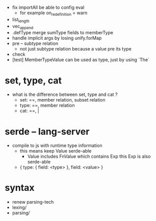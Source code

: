 - fix importAll
  be able to config eval
  - for example
    on_redefinition = warn
- list_length
- vec_append
- .defType merge sumType fields to memberType
- handle implicit args by losing unify.forMap
- pre -- subtype relation
  - not just subtype relation
    because a value pre its type
- check
- [test] MemberTypeValue can be used as type, just by using `The`
* set, type, cat
- what is the difference between set, type and cat ?
  - set: ==, member relation, subset relation
  - type: ==, member relation
  - cat: ==, |
* serde -- lang-server
- compile to js with runtime type information
  - this means keep Value serde-able
    - Value includes FnValue which contains Exp
      this Exp is also serde-able
  - { type: { field: <type> }, field: <value> }
* syntax
- renew parsing-tech
- lexing/
- parsing/
